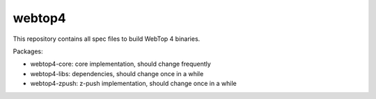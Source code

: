 =======
webtop4
=======

This repository contains all spec files to build WebTop 4 binaries.

Packages:

* webtop4-core: core implementation, should change frequently
* webtop4-libs: dependencies, should change once in a while
* webtop4-zpush: z-push implementation, should change once in a while
